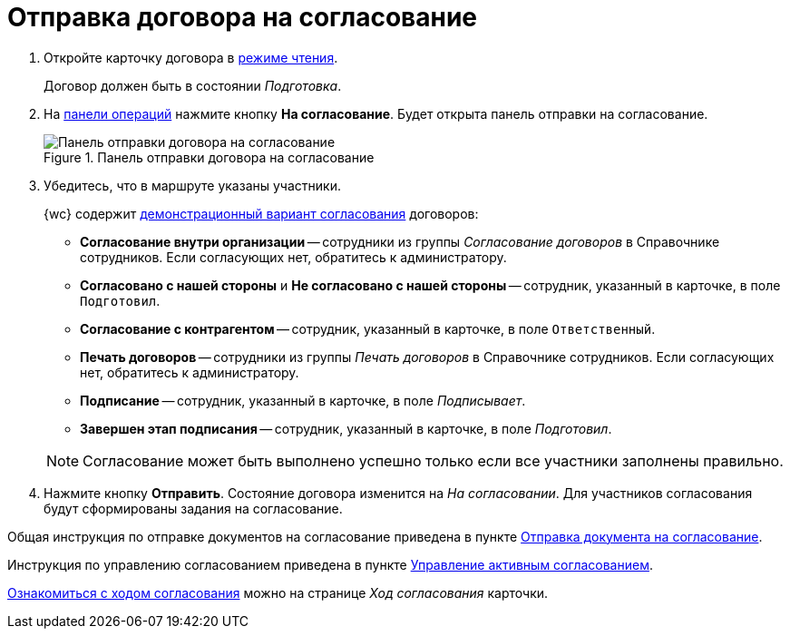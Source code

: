 = Отправка договора на согласование

. Откройте карточку договора в xref:cards-open-modes.adoc#read-mode[режиме чтения].
+
Договор должен быть в состоянии _Подготовка_.
+
. На xref:cards-terms.adoc#cards-operations[панели операций] нажмите кнопку *На согласование*. Будет открыта панель отправки на согласование.
+
.Панель отправки договора на согласование
image::approval-panel-for-contract.png[Панель отправки договора на согласование]
+
. Убедитесь, что в маршруте указаны участники.
+
****
{wc} содержит xref:contracts-approval-demo-process.adoc[демонстрационный вариант согласования] договоров:

* *Согласование внутри организации* -- сотрудники из группы _Согласование договоров_ в Справочнике сотрудников. Если согласующих нет, обратитесь к администратору.
* *Согласовано с нашей стороны* и *Не согласовано с нашей стороны* -- сотрудник, указанный в карточке, в поле `Подготовил`.
* *Согласование с контрагентом* -- сотрудник, указанный в карточке, в поле `Ответственный`.
* *Печать договоров* -- сотрудники из группы _Печать договоров_ в Справочнике сотрудников. Если согласующих нет, обратитесь к администратору.
* *Подписание* -- сотрудник, указанный в карточке, в поле _Подписывает_.
* *Завершен этап подписания* -- сотрудник, указанный в карточке, в поле _Подготовил_.

NOTE: Согласование может быть выполнено успешно только если все участники заполнены правильно.
****
+
. Нажмите кнопку *Отправить*. Состояние договора изменится на _На согласовании_. Для участников согласования будут сформированы задания на согласование.

Общая инструкция по отправке документов на согласование приведена в пункте xref:approval-send-modify.adoc[Отправка документа на согласование].

Инструкция по управлению согласованием приведена в пункте xref:approval-manage.adoc[Управление активным согласованием].

xref:approval-view.adoc[Ознакомиться с ходом согласования] можно на странице _Ход согласования_ карточки.
